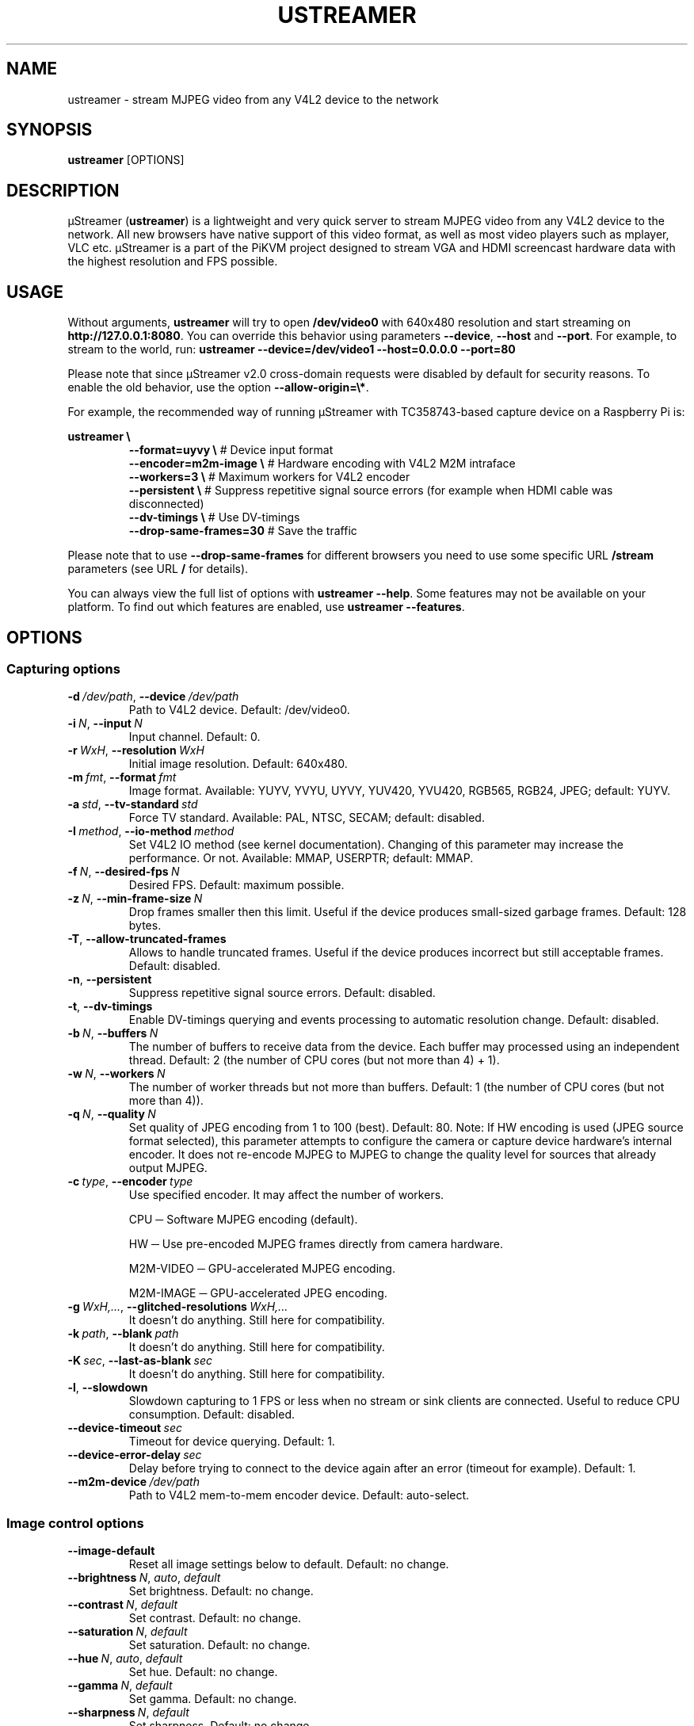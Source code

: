 .\" Manpage for ustreamer.
.\" Open an issue or pull request to https://github.com/pikvm/ustreamer to correct errors or typos
.TH USTREAMER 1 "version 6.34" "November 2020"

.SH NAME
ustreamer \- stream MJPEG video from any V4L2 device to the network

.SH SYNOPSIS
.B ustreamer
.RI [OPTIONS]

.SH DESCRIPTION
µStreamer (\fBustreamer\fP) is a lightweight and very quick server to stream MJPEG video from any V4L2 device to the network. All new browsers have native support of this video format, as well as most video players such as mplayer, VLC etc. µStreamer is a part of the PiKVM project designed to stream VGA and HDMI screencast hardware data with the highest resolution and FPS possible.

.SH USAGE
Without arguments, \fBustreamer\fR will try to open \fB/dev/video0\fR with 640x480 resolution and start streaming on \fBhttp://127\.0\.0\.1:8080\fR\. You can override this behavior using parameters \fB\-\-device\fR, \fB\-\-host\fR and \fB\-\-port\fR\. For example, to stream to the world, run: \fBustreamer --device=/dev/video1 --host=0.0.0.0 --port=80\fR

Please note that since µStreamer v2\.0 cross\-domain requests were disabled by default for security reasons\. To enable the old behavior, use the option \fB\-\-allow\-origin=\e*\fR\.

For example, the recommended way of running µStreamer with TC358743-based capture device on a Raspberry Pi is:

\fBustreamer \e\fR
.RS
\fB\-\-format=uyvy \e\fR # Device input format
.nf
\fB\-\-encoder=m2m-image \e\fR # Hardware encoding with V4L2 M2M intraface
.nf
\fB\-\-workers=3 \e\fR # Maximum workers for V4L2 encoder
.nf
\fB\-\-persistent \e\fR # Suppress repetitive signal source errors (for example when HDMI cable was disconnected)
.nf
\fB\-\-dv\-timings \e\fR # Use DV\-timings
.nf
\fB\-\-drop\-same\-frames=30\fR # Save the traffic\fR
.RE
.P
Please note that to use \fB\-\-drop\-same\-frames\fR for different browsers you need to use some specific URL \fB/stream\fR parameters (see URL \fB/\fR for details)\.
.P
You can always view the full list of options with \fBustreamer \-\-help\fR\. Some features may not be available on your platform. To find out which features are enabled, use \fBustreamer \-\-features\fR.

.SH OPTIONS
.SS "Capturing options"
.TP
.BR \-d\ \fI/dev/path ", " \-\-device\ \fI/dev/path
Path to V4L2 device. Default: /dev/video0.
.TP
.BR \-i\ \fIN ", " \-\-input\ \fIN
Input channel. Default: 0.
.TP
.BR \-r\ \fIWxH ", " \-\-resolution\ \fIWxH
Initial image resolution. Default: 640x480.
.TP
.BR \-m\ \fIfmt ", " \-\-format\ \fIfmt
Image format.
Available: YUYV, YVYU, UYVY, YUV420, YVU420, RGB565, RGB24, JPEG; default: YUYV.
.TP
.BR \-a\ \fIstd ", " \-\-tv\-standard\ \fIstd
Force TV standard.
Available: PAL, NTSC, SECAM; default: disabled.
.TP
.BR \-I\ \fImethod ", " \-\-io\-method\ \fImethod
Set V4L2 IO method (see kernel documentation). Changing of this parameter may increase the performance. Or not.
Available: MMAP, USERPTR; default: MMAP.
.TP
.BR \-f\ \fIN ", " \-\-desired\-fps\ \fIN
Desired FPS. Default: maximum possible.
.TP
.BR \-z\ \fIN ", " \-\-min\-frame\-size\ \fIN
Drop frames smaller then this limit. Useful if the device produces small\-sized garbage frames. Default: 128 bytes.
.TP
.BR \-T ", " \-\-allow\-truncated\-frames
Allows to handle truncated frames. Useful if the device produces incorrect but still acceptable frames. Default: disabled.
.TP
.BR \-n ", " \-\-persistent
Suppress repetitive signal source errors. Default: disabled.
.TP
.BR \-t ", " \-\-dv\-timings
Enable DV-timings querying and events processing to automatic resolution change. Default: disabled.
.TP
.BR \-b\ \fIN ", " \-\-buffers\ \fIN
The number of buffers to receive data from the device. Each buffer may processed using an independent thread.
Default: 2 (the number of CPU cores (but not more than 4) + 1).
.TP
.BR \-w\ \fIN ", " \-\-workers\ \fIN
The number of worker threads but not more than buffers.
Default: 1 (the number of CPU cores (but not more than 4)).
.TP
.BR \-q\ \fIN ", " \-\-quality\ \fIN
Set quality of JPEG encoding from 1 to 100 (best). Default: 80.
Note: If HW encoding is used (JPEG source format selected), this parameter attempts to configure the camera or capture device hardware's internal encoder. It does not re\-encode MJPEG to MJPEG to change the quality level for sources that already output MJPEG.
.TP
.BR \-c\ \fItype ", " \-\-encoder\ \fItype
Use specified encoder. It may affect the number of workers.

CPU ─ Software MJPEG encoding (default).

HW ─ Use pre-encoded MJPEG frames directly from camera hardware.

M2M-VIDEO ─ GPU-accelerated MJPEG encoding.

M2M-IMAGE ─ GPU-accelerated JPEG encoding.
.TP
.BR \-g\ \fIWxH,... ", " \-\-glitched\-resolutions\ \fIWxH,...
It doesn't do anything. Still here for compatibility.
.TP
.BR \-k\ \fIpath ", " \-\-blank\ \fIpath
It doesn't do anything. Still here for compatibility.
.TP
.BR \-K\ \fIsec ", " \-\-last\-as\-blank\ \fIsec
It doesn't do anything. Still here for compatibility.
.TP
.BR \-l ", " \-\-slowdown
Slowdown capturing to 1 FPS or less when no stream or sink clients are connected. Useful to reduce CPU consumption. Default: disabled.
.TP
.BR \-\-device\-timeout\ \fIsec
Timeout for device querying. Default: 1.
.TP
.BR \-\-device\-error\-delay\ \fIsec
Delay before trying to connect to the device again after an error (timeout for example). Default: 1.
.TP
.BR \-\-m2m\-device\ \fI/dev/path
Path to V4L2 mem-to-mem encoder device. Default: auto-select.

.SS "Image control options"
.TP
.BR \-\-image\-default
Reset all image settings below to default. Default: no change.
.TP
.BR \-\-brightness\ \fIN ", " \fIauto ", " \fIdefault
Set brightness. Default: no change.
.TP
.BR \-\-contrast\ \fIN ", " \fIdefault
Set contrast. Default: no change.
.TP
.BR \-\-saturation\ \fIN ", " \fIdefault
Set saturation. Default: no change.
.TP
.BR \-\-hue\ \fIN ", " \fIauto ", " \fIdefault
Set hue. Default: no change.
.TP
.BR \-\-gamma\ \fIN ", " \fIdefault
Set gamma. Default: no change.
.TP
.BR \-\-sharpness\ \fIN ", " \fIdefault
Set sharpness. Default: no change.
.TP
.BR \-\-backlight\-compensation\ \fIN ", " \fIdefault
Set backlight compensation. Default: no change.
.TP
.BR \-\-white\-balance\ \fIN ", " \fIauto ", " \fIdefault
Set white balance. Default: no change.
.TP
.BR \-\-gain\ \fIN ", " \fIauto ", " \fIdefault
Set gain. Default: no change.
.TP
.BR \-\-color\-effect\ \fIN ", " \fIdefault
Set color effect. Default: no change.
.TP
.BR \-\-flip\-vertical\ \fI1 ", " \fI0 ", " \fIdefault
Set vertical flip. Default: no change.
.TP
.BR \-\-flip\-horizontal\ \fI1 ", " \fI0 ", " \fIdefault
Set horizontal flip. Default: no change.

.SS "HTTP server options"
.TP
.BR \-s\ \fIaddress ", " \-\-host\ \fIaddress
Listen on Hostname or IP. Default: 127.0.0.1.
.TP
.BR \-p\ \fIN ", " \-\-port\ \fIN
Bind to this TCP port. Default: 8080.
.TP
.BR \-U\ \fIpath ", " \-\-unix\ \fIpath
Bind to UNIX domain socket. Default: disabled.
.TP
.BR \-D ", " \-\-unix\-rm
Try to remove old unix socket file before binding. default: disabled.
.TP
.BR \-M\ \fImode ", " \-\-unix\-mode\ \fImode
Set UNIX socket file permissions (like 777). Default: disabled.
.TP
.BR \-S ", " \-\-systemd
Bind to systemd socket for socket activation. Required \fBWITH_SYSTEMD\fR feature. Default: disabled.
.TP
.BR \-\-user\ \fIname
HTTP basic auth user. Default: disabled.
.TP
.BR \-\-passwd\ \fIstr
HTTP basic auth passwd. Default: empty.
.TP
.BR \-\-static\ \fIpath
Path to dir with static files instead of embedded root index page. Symlinks are not supported for security reasons. Default: disabled.
.TP
.BR \-e\ \fIN ", " \-\-drop\-same\-frames\ \fIN
Don't send identical frames to clients, but no more than specified number. It can significantly reduce the outgoing traffic, but will increase the CPU loading. Don't use this option with analog signal sources or webcams, it's useless. Default: disabled.
.TP
.BR \-R\ \fIWxH ", " \-\-fake\-resolution\ \fIWxH
Override image resolution for the /state. Default: disabled.
.TP
.BR \-\-tcp\-nodelay
Set TCP_NODELAY flag to the client /stream socket. Only for TCP socket.
Default: disabled.
.TP
.BR \-\-allow\-origin\ \fIstr
Set Access\-Control\-Allow\-Origin header. Default: disabled.
.TP
.BR \-\-instance\-id\ \fIstr
A short string identifier to be displayed in the /state handle. It must satisfy regexp ^[a-zA-Z0-9\./+_-]*$. Default: an empty string.
.TP
.BR \-\-server\-timeout\ \fIsec
Timeout for client connections. Default: 10.

.SS "JPEG sink options"
With shared memory sink you can write a stream to a file. See \fBustreamer-dump\fR(1) for more info.
.TP
.BR \-\-jpeg\-sink\ \fIname
Use the specified shared memory object to sink JPEG frames. The name should end with a suffix ".jpeg" or ":jpeg". Default: disabled.
.TP
.BR \-\-jpeg\-sink\-mode\ \fImode
Set JPEG sink permissions (like 777). Default: 660.
.TP
.BR \-\-jpeg\-sink\-rm
Remove shared memory on stop. Default: disabled.
.TP
.BR \-\-jpeg\-sink\-client\-ttl\ \fIsec
Client TTL. Default: 10.
.TP
.BR \-\-jpeg\-sink\-timeout\ \fIsec
Timeout for lock. Default: 1.

.SS "H264 sink options"
.TP
.BR \-\-h264\-sink\ \fIname
Use the specified shared memory object to sink H264 frames. The name should end with a suffix ".h264" or ":h264". Default: disabled.
.TP
.BR \-\-h264\-sink\-mode\ \fImode
Set H264 sink permissions (like 777). Default: 660.
.TP
.BR \-\-h264\-sink\-rm
Remove shared memory on stop. Default: disabled.
.TP
.BR \-\-h264\-sink\-client\-ttl\ \fIsec
Client TTL. Default: 10.
.TP
.BR \-\-h264\-sink\-timeout\ \fIsec
Timeout for lock. Default: 1.
.TP
.BR \-\-h264\-bitrate\ \fIkbps
H264 bitrate in Kbps. Default: 5000.
.TP
.BR \-\-h264\-gop\ \fIN
Interval between keyframes. Default: 30.
.TP
.BR \-\-h264\-m2m\-device\ \fI/dev/path
Path to V4L2 mem-to-mem encoder device. Default: auto-select.

.SS "RAW sink options"
.TP
.BR \-\-raw\-sink\ \fIname
Use the specified shared memory object to sink RAW frames. The name should end with a suffix ".raw" or ":raw". Default: disabled.
.TP
.BR \-\-raw\-sink\-mode\ \fImode
Set RAW sink permissions (like 777). Default: 660.
.TP
.BR \-\-raw\-sink\-rm
Remove shared memory on stop. Default: disabled.
.TP
.BR \-\-raw\-sink\-client\-ttl\ \fIsec
Client TTL. Default: 10.
.TP
.BR \-\-raw\-sink\-timeout\ \fIsec
Timeout for lock. Default: 1.

.SS "Process options"
.TP
.BR \-\-exit\-on\-parent\-death
Exit the program if the parent process is dead. Required \fBWITH_PDEATHSIG\fR feature. Default: disabled.
.TP
.BR \-\-exit\-on\-no\-clients \fIsec
Exit the program if there have been no stream or sink clients or any HTTP requests in the last N seconds. Default: 0 (disabled).
.TP
.BR \-\-process\-name\-prefix\ \fIstr
Set process name prefix which will be displayed in the process list like '\fIstr: ustreamer \-\-blah\-blah\-blah'\fR. Required \fBWITH_SETPROCTITLE\fR feature. Default: disabled.
.TP
.BR \-\-notify\-parent
Send SIGUSR2 to the parent process when the stream parameters are changed. Checking changes is performed for the online flag and image resolution. Required \fBWITH_SETPROCTITLE\fR feature.

.SS "GPIO options"
Available only if \fBWITH_GPIO\fR feature enabled.
.TP
.BR \-\-gpio\-device\ \fI/dev/path
Path to GPIO character device. Default: /dev/gpiochip0.
.TP
.BR \-\-gpio\-consumer\-prefix\ \fIstr
Consumer prefix for GPIO outputs. Default: ustreamer.
.TP
.BR \-\-gpio\-prog\-running\ \fIpin
Set 1 on GPIO pin while µStreamer is running. Default: disabled.
.TP
.BR \-\-gpio\-stream\-online\ \fIpin
Set 1 while streaming. Default: disabled.
.TP
.BR \-\-gpio\-has\-http\-clients\ \fIpin
Set 1 while stream has at least one client. Default: disabled.

.SS "Logging options"
.TP
.BR \-\-log\-level\ \fIN
Verbosity level of messages from 0 (info) to 3 (debug). Enabling debugging messages can slow down the program.
Available levels: 0 (info), 1 (performance), 2 (verbose), 3 (debug).
Default: 0.
.TP
.BR \-\-perf
Enable performance messages (same as \-\-log\-level=1). Default: disabled.
.TP
.BR \-\-verbose
Enable verbose messages and lower (same as \-\-log\-level=2). Default: disabled.
.TP
.BR \-\-debug
Enable debug messages and lower (same as \-\-log\-level=3). Default: disabled.
.TP
.BR \-\-force\-log\-colors
Force color logging. Default: colored if stderr is a TTY.
.TP
.BR \-\-no\-log\-colors
Disable color logging. Default: ditto.

.SS "Help options"
.TP
.BR \-h ", " \-\-help
Print this text and exit.
.TP
.BR \-v ", " \-\-version
Print version and exit.
.TP
.BR \-\-features
Print list of supported features.

.SH "SEE ALSO"
.BR ustreamer-dump (1)

.SH BUGS
Please file any bugs and issues at \fIhttps://github.com/pikvm/ustreamer/issues\fR

.SH AUTHOR
Maxim Devaev <mdevaev@gmail.com>

.SH HOMEPAGE
\fIhttps://pikvm.org/\fR

.SH COPYRIGHT
GNU General Public License v3.0

